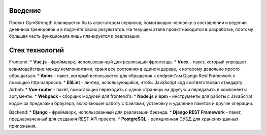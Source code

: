 Введение
========
Проект GymStrength планируется быть агрегатором сервисов, помогающих человеку в составлении
и ведении дневника тренировок и в подсчёте своих результатов. На текущем этапе проект находится
в разработке, поэтому большая часть функционала лишь планируется к реализации.

Стек технологий
===============

Frontend:
* **Vue.js** - фреймворк, использованный для реализации фронтенда.
* **Vuex** - пакет, который упрощает взаимодействие между компонентами, храня все состояния в едином
дереве, к которому довольно просто обращаться.
* **Axios** - пакет, который используется для обращения к endpoint'ам Django Rest Framework с помощью
http-запросов.
* **ESLint** - линтер, использующийся, чтобы JavaScript код соответствовал стандарту Airbnb.
* **Vue-router** - пакет, помогающий переходить с одной страницы на другую и передавать в компоненты
аргументы.
* **Webpack** - сборщик модулей для frontend'а.
* **Node.js** и **npm** - инструменты для работы с JavaScript кодом за пределами браузера,
включающие работу с файлами, установку и удаление пакетов и другие операции.

Backend:
* **Django** - фреймворк, использованный для реализации бэкэнда.
* **Django REST Framework** - пакет, предназначенный для создания REST API проекта.
* **PostgreSQL** - реляционная СУБД для хранения данных приложения.

